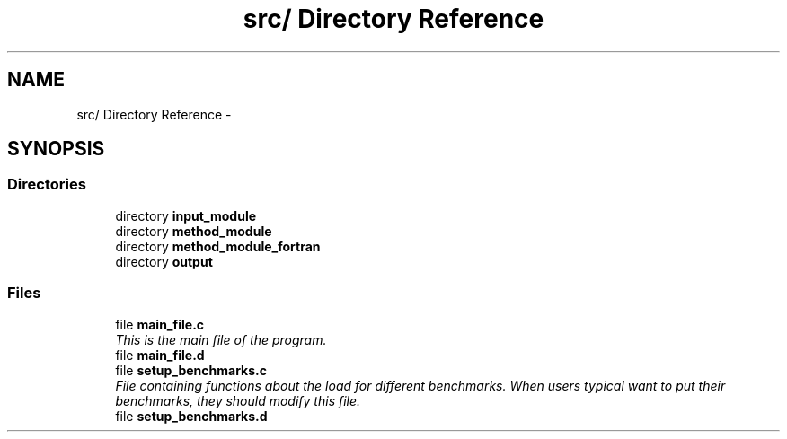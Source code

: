 .TH "src/ Directory Reference" 3 "Wed May 11 2016" "Version 0.1" "SACESS TOOLBOX" \" -*- nroff -*-
.ad l
.nh
.SH NAME
src/ Directory Reference \- 
.SH SYNOPSIS
.br
.PP
.SS "Directories"

.in +1c
.ti -1c
.RI "directory \fBinput_module\fP"
.br
.ti -1c
.RI "directory \fBmethod_module\fP"
.br
.ti -1c
.RI "directory \fBmethod_module_fortran\fP"
.br
.ti -1c
.RI "directory \fBoutput\fP"
.br
.in -1c
.SS "Files"

.in +1c
.ti -1c
.RI "file \fBmain_file\&.c\fP"
.br
.RI "\fIThis is the main file of the program\&. \fP"
.ti -1c
.RI "file \fBmain_file\&.d\fP"
.br
.ti -1c
.RI "file \fBsetup_benchmarks\&.c\fP"
.br
.RI "\fIFile containing functions about the load for different benchmarks\&. When users typical want to put their benchmarks, they should modify this file\&. \fP"
.ti -1c
.RI "file \fBsetup_benchmarks\&.d\fP"
.br
.in -1c
